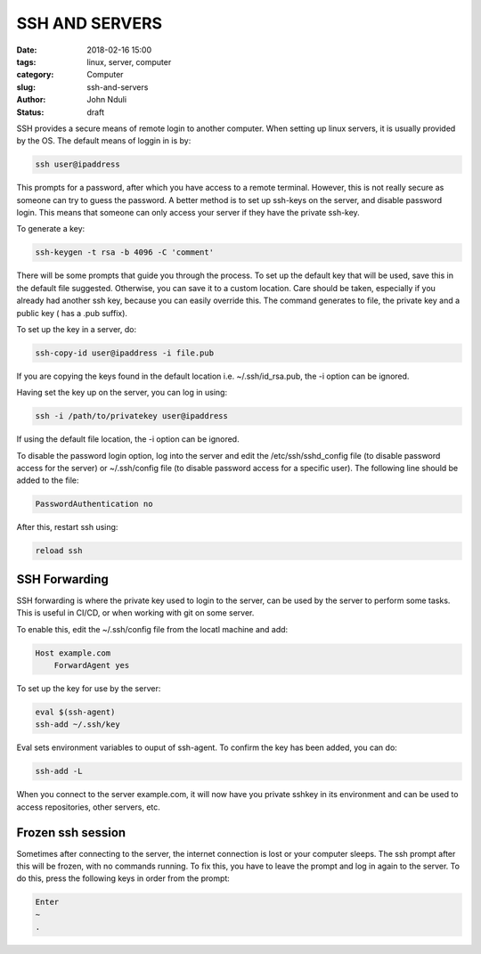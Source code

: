 ###############
SSH AND SERVERS
###############

:date: 2018-02-16 15:00
:tags: linux, server, computer
:category: Computer
:slug: ssh-and-servers
:author: John Nduli
:status: draft

SSH provides a secure means of remote login to another computer.
When setting up linux servers, it is usually provided by the OS.
The default means of loggin in is by:

.. code-block:: bash

    ssh user@ipaddress

This prompts for a password, after which you have access to a
remote terminal. However, this is not really secure as someone can
try to guess the password. A better method is to set up ssh-keys
on the server, and disable password login. This means that someone
can only access your server if they have the private ssh-key.

To generate a key:
    
.. code-block:: bash

    ssh-keygen -t rsa -b 4096 -C 'comment'

There will be some prompts that guide you through the process. To
set up the default key that will be used, save this in the default
file suggested. Otherwise, you can save it to a custom location.
Care should be taken, especially if you already had another ssh
key, because you can easily override this. The command generates
to file, the private key and a public key ( has a .pub suffix).

To set up the key in a server, do:

.. code-block:: bash

    ssh-copy-id user@ipaddress -i file.pub

If you are copying the keys found in the default location i.e.
~/.ssh/id_rsa.pub, the -i option can be ignored.

Having set the key up on the server, you can log in using:

.. code-block:: bash

    ssh -i /path/to/privatekey user@ipaddress

If using the default file location, the -i option can be ignored.

To disable the password login option, log into the server and
edit the /etc/ssh/sshd_config file (to disable password access for
the server) or ~/.ssh/config file (to disable password access for
a specific user). The following line should be added to the file:

.. code-block:: bash

    PasswordAuthentication no

After this, restart ssh using:

.. code-block:: bash

    reload ssh


SSH Forwarding
==============
SSH forwarding is where the private key used to login to the
server, can be used by the server to perform some tasks. This is
useful in CI/CD, or when working with git on some server.

To enable this, edit the ~/.ssh/config file from the locatl
machine and add:

.. code-block:: bash

    Host example.com
        ForwardAgent yes

To set up the key for use by the server:

.. code-block:: bash

    eval $(ssh-agent)
    ssh-add ~/.ssh/key

Eval sets environment variables to ouput of ssh-agent. To confirm
the key has been added, you can do:

.. code-block:: bash

    ssh-add -L

When you connect to the server example.com, it will now have you
private sshkey in its environment and can be used to access
repositories, other servers, etc.

Frozen ssh session
==================

Sometimes after connecting to the server, the internet connection
is lost or your computer sleeps. The ssh prompt after this will be
frozen, with no commands running. To fix this, you have to leave
the prompt and log in again to the server. To do this, press the
following keys in order from the prompt:

.. code-block:: bash

   Enter
   ~
   .


